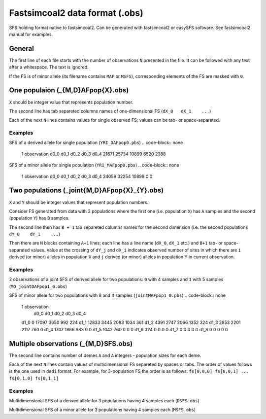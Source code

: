 Fastsimcoal2 data format (.obs)
********************************

SFS holding format native to fastsimcoal2. Can be generated with fastsimcoal2 or easySFS software. See fastsimcoal2 manual for examples.

General
-------

The first line of each file starts with the number of observations ``N`` presented in the file. It can be followed with any text after a whitespace. The text is ignored.

If the FS is of minor allele (its filename contains ``MAF`` or ``MSFS``), corresponding elements of the FS are masked with ``0``.

One populaion (_{M,D}AFpop{X}.obs)
----------------------------------

``X`` should be integer value that represents population number.

The second line has tab separeted columns names of one-dimensional FS (``dX_0	dX_1	...``)

Each of the next ``N`` lines contains values for single observed FS; values can be tab- or space-separeted.

Examples
^^^^^^^^

SFS of a derived allele for single population (``YRI_DAFpop0.pbs``)
.. code-block:: none

        1 observation
        d0_0    d0_1    d0_2    d0_3    d0_4
        21671 25734 10899 6520 2388

SFS of a minor allele for single population (``YRI_MAFpop0.pbs``)
.. code-block:: none
        1 observation
        d0_0    d0_1    d0_2    d0_3    d0_4
        24059 32254 10899 0 0

Two populations (_joint{M,D}AFpop{X}_{Y}.obs)
----------------------------------------------

``X`` and ``Y`` should be integer values that represent population numbers.

Consider FS generated from data with 2 populations where the first one (i.e. population ``X``)  has ``A`` samples and the second (population ``Y``)  has ``B`` samples.

The second line then has ``B + 1`` tab separeted columns names for the second dimension (i.e. the second population): ``dY_0	dY_1	...``)

Then there are ``N`` blocks containing ``A+1`` lines; each line has a line name (``dX_0``, ``dX_1`` etc.) and ``B+1`` tab- or space-separated values. Value at the crossing of ``dY_j`` and ``dX_i`` indicates observed number of sites in which there are ``i`` derived (or minor) alleles in population ``X`` and ``j`` derived (or minor) alleles in population Y in current observation.

Examples
^^^^^^^^
2 observations of a joint SFS of derived allele for two populations: ``0`` with 4 samples and ``1`` with 5 samples (``MO_jointDAFpop1_0.obs``)

.. code-block:: none
        2 observation
        	d0_0	d0_1	d0_2	d0_3	d0_4
        d1_0	0 15463 2757 588 84
        d1_1	12163 2670 1269 439 111
        d1_2	3934 2041 1188 543 163
        d1_3	2476 1572 1168 554 212
        d1_4	1393 1214 983 652 314
        d1_5	830 966 949 629 377
        d1_0	0 15463 2757 588 84
        d1_1	12163 2670 1269 439 111
        d1_2	3934 2041 1188 543 163
        d1_3	2476 1572 1168 554 212
        d1_4	1393 1214 983 652 314
        d1_5	830 966 949 629 377

SFS of minor allele for two populations with 8 and 4 samples (``jointMAFpop1_0.pbs``)
.. code-block:: none
	1 observation
		d0_0	d0_1	d0_2	d0_3	d0_4
	d1_0	0 17097 3650 992 224
	d1_1	12833 3445 2083 1034 361
	d1_2	4391 2747 2066 1352 324
	d1_3	2853 2201 2117 760 0
	d1_4	1707 1866 983 0 0
	d1_5	1042 760 0 0 0
	d1_6	324 0 0 0 0
	d1_7	0 0 0 0 0
	d1_8	0 0 0 0 0


Multiple observations (_{M,D}SFS.obs)
-------------------------------------
The second line contains number of demes ``A`` and ``A`` integers - population sizes for each deme.

Each of the next ``N`` lines contain values of multidimensional FS separeted by spaces or tabs.
The order of values follows is the one used in ``dadi`` format. For example, for 3-population FS the order is as follows: ``fs[0,0,0] fs[0,0,1] ... fs[0,1,0] fs[0,1,1]``

Examples
^^^^^^^^

Multidimensional SFS of a derived allele for 3 populations having 4 samples each (``DSFS.obs``)

.. code-block:: none
	1 observations. No. of demes and sample sizes are on next line.
	3	4 4 4
	0 6749 917 119 10 5414 2100 1001 349 54 917 1163 661 253 92 193 347 429 225 71 26 94 168 179 140 15463 1430 505 140 17 1240 1118 668 277 102 418 632 625 345 159 132 283 405 438 260 12 114 212 335 404 2757 663 329 102 21 606 612 483 230 107 247 467 473 373 180 116 249 372 460 437 10 97 238 377 893 588 227 143 47 1 212 264 210 160 62 136 241 319 261 128 56 159 258 386 369 13 48 192 406 1634 84 65 53 24 2 46 73 104 87 27 37 71 158 158 113 13 66 170 239 280 1 22 105 390 0

Multidimensional SFS of a minor allele for 3 populations having 4 samples each (``MSFS.obs``)

.. code-block:: none
	1 observations. No. of demes and sample sizes are on next line.
	3	4 4 4
	0 7139 1022 141 11 5694 2339 1171 415 67 1030 1321 819 324 64.5 220 434 533 149 0 28 118 110.5 0 0 17097 1836 697 188 30 1609 1504 926 436 79 546 893 944 293 0 194 443 307.5 0 0 13 80.5 0 0 0 3650 1040 567 199 15.5 1043 1072 855 239.5 0 427 840 473 0 0 223 239.5 0 0 0 15.5 0 0 0 0 992 562 355 80.5 0 472 702 307.5 0 0 295 293 0 0 0 79 0 0 0 0 0 0 0 0 0 224 244 110.5 0 0 117 149 0 0 0 64.5 0 0 0 0 0 0 0 0 0 0 0 0 0 0

